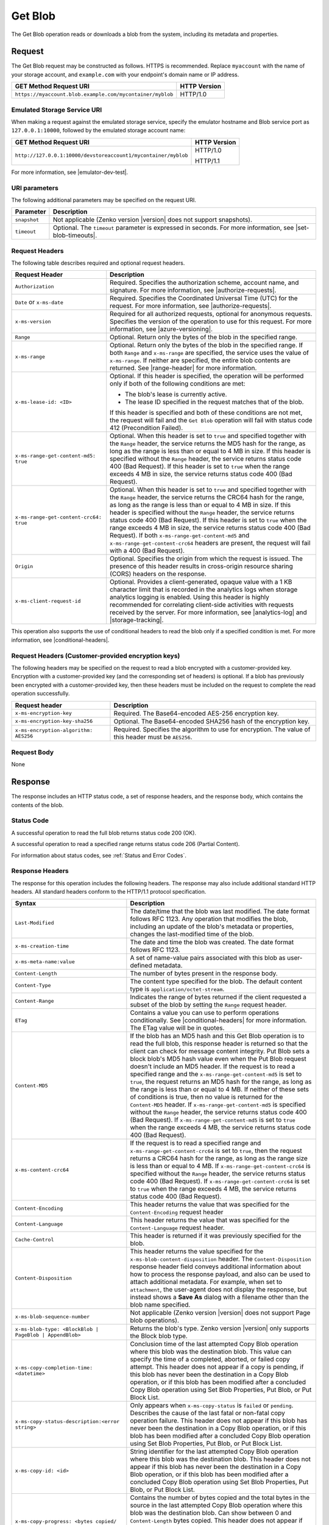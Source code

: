 .. _Get Blob:

Get Blob
========

The Get Blob operation reads or downloads a blob from the system, including
its metadata and properties. 

Request
-------

The Get Blob request may be constructed as follows. HTTPS is
recommended. Replace ``myaccount`` with the name of your storage account, and
``example.com`` with your endpoint's domain name or IP address.

.. tabularcolumns:: ll
.. table::

   +-------------------------------------------------------------------------------+--------------+
   | GET Method Request URI                                                        | HTTP Version |
   +===============================================================================+==============+
   | ``https://myaccount.blob.example.com/mycontainer/myblob``                     | HTTP/1.0     |
   +-------------------------------------------------------------------------------+--------------+

   
Emulated Storage Service URI
~~~~~~~~~~~~~~~~~~~~~~~~~~~~

When making a request against the emulated storage service, specify the emulator
hostname and Blob service port as ``127.0.0.1:10000``, followed by the emulated
storage account name:

.. tabularcolumns:: ll
.. table::

   +----------------------------------------------------------------+--------------+
   | GET Method Request URI                                         | HTTP Version |
   +================================================================+==============+
   | ``http://127.0.0.1:10000/devstoreaccount1/mycontainer/myblob`` | HTTP/1.0     |
   |                                                                |              |
   |                                                                | HTTP/1.1     |
   +----------------------------------------------------------------+--------------+

For more information, see |emulator-dev-test|.

URI parameters
~~~~~~~~~~~~~~

The following additional parameters may be specified on the request URI.

.. tabularcolumns:: ll
.. table::

   +--------------+---------------------------------------------------------------+
   | Parameter    | Description                                                   |
   +==============+===============================================================+
   | ``snapshot`` | Not applicable (Zenko version |version| does not support      |
   |              | snapshots).                                                   |
   +--------------+---------------------------------------------------------------+
   | ``timeout``  | Optional. The ``timeout`` parameter is expressed in seconds.  |
   |              | For more information, see |set-blob-timeouts|.                |
   +--------------+---------------------------------------------------------------+


Request Headers
~~~~~~~~~~~~~~~

The following table describes required and optional request headers.

.. tabularcolumns:: ll
.. table::

   +----------------------------------------+-----------------------------------+
   | Request Header                         | Description                       |
   +========================================+===================================+
   | ``Authorization``                      | Required. Specifies the           |
   |                                        | authorization scheme, account     |
   |                                        | name, and signature. For more     |
   |                                        | information, see                  |
   |                                        | |authorize-requests|.             |
   +----------------------------------------+-----------------------------------+
   | ``Date`` or ``x-ms-date``              | Required. Specifies the           |
   |                                        | Coordinated Universal Time (UTC)  |
   |                                        | for the request. For more         |
   |                                        | information, see                  |
   |                                        | |authorize-requests|.             |
   +----------------------------------------+-----------------------------------+
   | ``x-ms-version``                       | Required for all authorized       |
   |                                        | requests, optional for anonymous  |
   |                                        | requests. Specifies the version   |
   |                                        | of the operation to use for this  |
   |                                        | request. For more information,    |
   |                                        | see |azure-versioning|.           |
   +----------------------------------------+-----------------------------------+
   | ``Range``                              | Optional. Return only the bytes   |
   |                                        | of the blob in the specified      |
   |                                        | range.                            |
   +----------------------------------------+-----------------------------------+
   | ``x-ms-range``                         | Optional. Return only the bytes   |
   |                                        | of the blob in the specified      |
   |                                        | range. If both ``Range`` and      |
   |                                        | ``x-ms-range`` are specified, the |
   |                                        | service uses the value of         |
   |                                        | ``x-ms-range``. If neither are    |
   |                                        | specified, the entire blob        |
   |                                        | contents are returned. See        |
   |                                        | |range-header| for more           |
   |                                        | information.                      |
   +----------------------------------------+-----------------------------------+
   | ``x-ms-lease-id: <ID>``                | Optional. If this header is       |
   |                                        | specified, the operation will be  |
   |                                        | performed only if both of the     |
   |                                        | following conditions are met:     |
   |                                        |                                   |
   |                                        | - The blob's lease is currently   |
   |                                        |   active.                         |
   |                                        | - The lease ID specified in the   |
   |                                        |   request matches that of the     |
   |                                        |   blob.                           |
   |                                        |                                   |
   |                                        | If this header is specified and   |
   |                                        | both of these conditions are not  |
   |                                        | met, the request will fail and    |
   |                                        | the ``Get Blob`` operation will   |
   |                                        | fail with status code 412         |
   |                                        | (Precondition Failed).            |
   +----------------------------------------+-----------------------------------+
   | ``x-ms-range-get-content-md5: true``   | Optional. When this header is set |
   |                                        | to ``true`` and specified         |
   |                                        | together with the ``Range``       |
   |                                        | header, the service returns the   |
   |                                        | MD5 hash for the range, as long   |
   |                                        | as the range is less than or      |
   |                                        | equal to 4 MB in size.            |
   |                                        | If this header is specified       |
   |                                        | without the ``Range`` header, the |
   |                                        | service returns status code 400   |
   |                                        | (Bad Request).                    |
   |                                        | If this header is set to ``true`` |
   |                                        | when the range exceeds 4 MB in    |
   |                                        | size, the service returns status  |
   |                                        | code 400 (Bad Request).           |
   +----------------------------------------+-----------------------------------+
   | ``x-ms-range-get-content-crc64: true`` | Optional. When this header is set |
   |                                        | to ``true`` and specified         |
   |                                        | together with the ``Range``       |
   |                                        | header, the service returns the   |
   |                                        | CRC64 hash for the range, as long |
   |                                        | as the range is less than or      |
   |                                        | equal to 4 MB in size.            |
   |                                        | If this header is specified       |
   |                                        | without the ``Range`` header, the |
   |                                        | service returns status code 400   |
   |                                        | (Bad Request).                    |
   |                                        | If this header is set to ``true`` |
   |                                        | when the range exceeds 4 MB in    |
   |                                        | size, the service returns status  |
   |                                        | code 400 (Bad Request).           |
   |                                        | If both                           |
   |                                        | ``x-ms-range-get-content-md5``    |
   |                                        | and                               |
   |                                        | ``x-ms-range-get-content-crc64``  |
   |                                        | headers are present, the request  |
   |                                        | will fail with a 400 (Bad         |
   |                                        | Request).                         |
   +----------------------------------------+-----------------------------------+
   | ``Origin``                             | Optional. Specifies the origin    |
   |                                        | from which the request is issued. |
   |                                        | The presence of this header       |
   |                                        | results in cross-origin resource  |
   |                                        | sharing (CORS) headers on the     |
   |                                        | response.                         |
   +----------------------------------------+-----------------------------------+
   | ``x-ms-client-request-id``             | Optional. Provides a              |
   |                                        | client-generated, opaque value    |
   |                                        | with a 1 KB character limit that  |
   |                                        | is recorded in the analytics logs |
   |                                        | when storage analytics logging is |
   |                                        | enabled. Using this header is     |
   |                                        | highly recommended for            |
   |                                        | correlating client-side           |
   |                                        | activities with requests received |
   |                                        | by the server. For more           |
   |                                        | information, see |analytics-log|  |
   |                                        | and |storage-tracking|.           |
   +----------------------------------------+-----------------------------------+

This operation also supports the use of conditional headers to read the blob
only if a specified condition is met. For more information, see |conditional-headers|.

Request Headers (Customer-provided encryption keys)
~~~~~~~~~~~~~~~~~~~~~~~~~~~~~~~~~~~~~~~~~~~~~~~~~~~

The following headers may be specified on the request to read a blob encrypted
with a customer-provided key. Encryption with a customer-provided key (and the
corresponding set of headers) is optional. If a blob has previously been
encrypted with a customer-provided key, then these headers must be included on
the request to complete the read operation successfully.

===================================== ======================================================================================================
Request header                        Description
===================================== ======================================================================================================
``x-ms-encryption-key``               Required. The Base64-encoded AES-256 encryption key.
``x-ms-encryption-key-sha256``        Optional. The Base64-encoded SHA256 hash of the encryption key.
``x-ms-encryption-algorithm: AES256`` Required. Specifies the algorithm to use for encryption. The value of this header must be ``AES256``.
===================================== ======================================================================================================

Request Body
~~~~~~~~~~~~

None

Response
--------

The response includes an HTTP status code, a set of response headers, and the
response body, which contains the contents of the blob.

Status Code
~~~~~~~~~~~

A successful operation to read the full blob returns status code 200 (OK).

A successful operation to read a specified range returns status code 206
(Partial Content).

For information about status codes, see :ref:`Status and Error Codes`.

Response Headers
~~~~~~~~~~~~~~~~

The response for this operation includes the following headers. The response may
also include additional standard HTTP headers. All standard headers conform to
the HTTP/1.1 protocol specification.

.. tabularcolumns:: ll
.. table::

   +-------------------------------------------------+---------------------------------------------------------+
   | Syntax                                          | Description                                             |
   +=================================================+=========================================================+
   | ``Last-Modified``                               | The date/time that the blob was last                    |
   |                                                 | modified. The date format follows RFC 1123.             |
   |                                                 | Any operation that modifies the blob,                   |
   |                                                 | including an update of the blob's metadata or           |
   |                                                 | properties, changes the last-modified time of           |
   |                                                 | the blob.                                               |
   +-------------------------------------------------+---------------------------------------------------------+
   | ``x-ms-creation-time``                          | The date and time the blob was created. The             |
   |                                                 | date format follows RFC 1123.                           |
   +-------------------------------------------------+---------------------------------------------------------+
   | ``x-ms-meta-name:value``                        | A set of name-value pairs associated with               |
   |                                                 | this blob as user-defined metadata.                     |
   +-------------------------------------------------+---------------------------------------------------------+
   | ``Content-Length``                              | The number of bytes present in the response             |
   |                                                 | body.                                                   |
   +-------------------------------------------------+---------------------------------------------------------+
   | ``Content-Type``                                | The content type specified for the blob. The            |
   |                                                 | default content type is ``application/octet-stream``.   |
   +-------------------------------------------------+---------------------------------------------------------+
   | ``Content-Range``                               | Indicates the range of bytes returned if the            |
   |                                                 | client requested a subset of the blob by                |
   |                                                 | setting the ``Range`` request header.                   |
   +-------------------------------------------------+---------------------------------------------------------+
   | ``ETag``                                        | Contains a value you can use to perform operations      |
   |                                                 | conditionally. See |conditional-headers| for more       |
   |                                                 | information. The ETag value will be in quotes.          |
   +-------------------------------------------------+---------------------------------------------------------+
   | ``Content-MD5``                                 | If the blob has an MD5 hash and this                    |
   |                                                 | Get Blob operation is to read the full blob,            |
   |                                                 | this response header is returned so that the            |
   |                                                 | client can check for message content                    |
   |                                                 | integrity. Put Blob sets a block blob's MD5             |
   |                                                 | hash value even when the Put Blob request               |
   |                                                 | doesn't include an MD5 header. If the request           |
   |                                                 | is to read a specified range and the                    |
   |                                                 | ``x-ms-range-get-content-md5`` is set to                |
   |                                                 | ``true``, the request returns an MD5 hash for           |
   |                                                 | the range, as long as the range is less than            |
   |                                                 | or equal to 4 MB.                                       |
   |                                                 | If neither of these sets of conditions is               |
   |                                                 | true, then no value is returned for the                 |
   |                                                 | ``Content-MD5`` header. If                              |
   |                                                 | ``x-ms-range-get-content-md5`` is specified             |
   |                                                 | without the ``Range`` header, the service               |
   |                                                 | returns status code 400 (Bad Request).                  |
   |                                                 | If ``x-ms-range-get-content-md5`` is set to             |
   |                                                 | ``true`` when the range exceeds 4 MB, the               |
   |                                                 | service returns status code 400 (Bad Request).          |
   +-------------------------------------------------+---------------------------------------------------------+
   | ``x-ms-content-crc64``                          | If the request is to read a specified range             |
   |                                                 | and ``x-ms-range-get-content-crc64`` is set             |
   |                                                 | to ``true``, then the request returns a CRC64           |
   |                                                 | hash for the range, as long as the range                |
   |                                                 | size is less than or equal to 4 MB.                     |
   |                                                 | If ``x-ms-range-get-content-crc64`` is                  |
   |                                                 | specified without the ``Range`` header, the             |
   |                                                 | service returns status code 400 (Bad Request).          |
   |                                                 | If ``x-ms-range-get-content-crc64`` is set to           |
   |                                                 | ``true`` when the range exceeds 4 MB, the               |
   |                                                 | service returns status code 400 (Bad Request).          |
   +-------------------------------------------------+---------------------------------------------------------+
   | ``Content-Encoding``                            | This header returns the value that was specified for    |
   |                                                 | the ``Content-Encoding`` request header                 |
   +-------------------------------------------------+---------------------------------------------------------+
   | ``Content-Language``                            | This header returns the value that was                  |
   |                                                 | specified for the ``Content-Language`` request header.  |
   +-------------------------------------------------+---------------------------------------------------------+
   | ``Cache-Control``                               | This header is returned if it was previously            |
   |                                                 | specified for the blob.                                 |
   +-------------------------------------------------+---------------------------------------------------------+
   | ``Content-Disposition``                         | This header returns the value specified for             |
   |                                                 | the ``x-ms-blob-content-disposition`` header.           |
   |                                                 | The ``Content-Disposition`` response header             |
   |                                                 | field conveys additional information about              |
   |                                                 | how to process the response payload, and also           |
   |                                                 | can be used to attach additional metadata.              |
   |                                                 | For example, when set to ``attachment``, the            |
   |                                                 | user-agent does not display the response, but           |
   |                                                 | instead shows a **Save As** dialog with a               |
   |                                                 | filename other than the blob name specified.            |
   +-------------------------------------------------+---------------------------------------------------------+
   | ``x-ms-blob-sequence-number``                   | Not applicable (Zenko version |version| does not        |
   |                                                 | support Page blob operations).                          |
   +-------------------------------------------------+---------------------------------------------------------+
   | ``x-ms-blob-type: <BlockBlob | PageBlob |       | Returns the blob's type. Zenko version |version| only   |
   | AppendBlob>``                                   | supports the Block blob type.                           |
   +-------------------------------------------------+---------------------------------------------------------+
   | ``x-ms-copy-completion-time: <datetime>``       | Conclusion time of the last attempted Copy Blob         |
   |                                                 | operation where this blob was the destination blob.     |
   |                                                 | This value can specify the time of a                    |
   |                                                 | completed, aborted, or failed copy attempt.             |
   |                                                 | This header does not appear if a copy is                |
   |                                                 | pending, if this blob has never been the                |
   |                                                 | destination in a Copy Blob operation, or if this blob   | 
   |                                                 | has been modified after a concluded Copy Blob operation |
   |                                                 | using Set Blob Properties, Put Blob, or Put Block List. |
   +-------------------------------------------------+---------------------------------------------------------+
   | ``x-ms-copy-status-description:<error string>`` | Only appears when ``x-ms-copy-status`` is ``failed``    |
   |                                                 | or ``pending``. Describes the cause of the last         |
   |                                                 | fatal or non-fatal copy operation failure.              |
   |                                                 | This header does not appear if this blob has            |
   |                                                 | never been the destination in a Copy Blob operation, or |
   |                                                 | if this blob has been modified after a concluded Copy   |
   |                                                 | Blob operation using Set Blob Properties, Put Blob,     |
   |                                                 | or Put Block List.                                      |
   +-------------------------------------------------+---------------------------------------------------------+
   | ``x-ms-copy-id: <id>``                          | String identifier for the last attempted                |
   |                                                 | Copy Blob operation where this blob was                 |
   |                                                 | the destination blob. This header does not              |
   |                                                 | appear if this blob has never been the                  |
   |                                                 | destination in a Copy Blob operation, or                |
   |                                                 | if this blob has been modified after a                  |
   |                                                 | concluded Copy Blob operation using                     |
   |                                                 | Set Blob Properties, Put Blob, or Put Block List.       |
   +-------------------------------------------------+---------------------------------------------------------+
   | ``x-ms-copy-progress: <bytes copied/``          | Contains the number of bytes copied and the total bytes |
   | ``bytes total>``                                | in the source in the last attempted Copy Blob operation |
   |                                                 | where this blob was the destination blob. Can show      |
   |                                                 | between 0 and ``Content-Length`` bytes copied. This     |
   |                                                 | header does not appear if this blob has never been      |
   |                                                 | the destination in a Copy Blob operation, or if this    |
   |                                                 | blob has been modified after a concluded Copy Blob      |
   |                                                 | operation using Set Blob Properties, Put Blob, or       |
   |                                                 | Put Block List.                                         |
   +-------------------------------------------------+---------------------------------------------------------+
   | ``x-ms-copy-source: url``                       | URL up to 2 KB, specifying the source blob or file      |
   |                                                 | used in the last attempted Copy Blob                    |
   |                                                 | operation where this blob was the destination           |
   |                                                 | blob. This header does not appear if this               |
   |                                                 | blob has never been the destination in a                |
   |                                                 | Copy Blob operation, or if this blob has                |
   |                                                 | been modified after a concluded Copy Blob               |
   |                                                 | operation using Set Blob Properties,                    |
   |                                                 | Put Blob, or Put Block List.                            |
   |                                                 | The URL returned in this header contains any            |
   |                                                 | request parameters used in the copy operation           |
   |                                                 | on the source blob, including the SAS token             |
   |                                                 | used to access the source blob.                         |
   +-------------------------------------------------+---------------------------------------------------------+
   | ``x-ms-copy-status:<pending | success |``       | State of the copy operation identified by x-ms-copy-id, |
   | ``aborted | failed>``                           | with these values:                                      |
   |                                                 |                                                         |
   |                                                 | - ``success``: Copy completed successfully.             |
   |                                                 | - ``pending``: Copy is in progress. Check               |
   |                                                 |   ``x-ms-copy-status-description`` if                   |
   |                                                 |   intermittent, non-fatal errors slow copy              |
   |                                                 |   progress but don't cause failure.                     |
   |                                                 | - ``aborted``: Copy was ended by                        |
   |                                                 |   ``Abort Copy Blob``.                                  |
   |                                                 | - ``failed``: Copy failed. See                          |
   |                                                 |   x-ms-copy-status-description for failure              |
   |                                                 |   details.                                              |
   |                                                 |                                                         |
   |                                                 | This header does not appear if this blob has            |
   |                                                 | never been the destination in a Copy Blob               |
   |                                                 | operation, or if this blob has been modified            |
   |                                                 | after a completed Copy Blob operation                   |
   |                                                 | using Set Blob Properties, Put Blob,                    |
   |                                                 | or Put Block List.                                      |
   +-------------------------------------------------+---------------------------------------------------------+
   | ``x-ms-lease-duration: <infinite | fixed>``     | When a blob is leased, specifies whether the lease is   |
   |                                                 | of an infinite or fixed duration.                       |
   +-------------------------------------------------+---------------------------------------------------------+
   | ``x-ms-lease-state: <available | leased |``     | Lease state of the blob.                                |
   | ``expired | breaking | broken>``                |                                                         |        
   +-------------------------------------------------+---------------------------------------------------------+
   | ``x-ms-lease-status:<locked | unlocked>``       | The current lease status of the blob.                   |
   +-------------------------------------------------+---------------------------------------------------------+
   | ``x-ms-request-id``                             | This header uniquely identifies the request             |
   |                                                 | that was made and can be used to troubleshoot           |
   |                                                 | the request. For more information, see                  |
   |                                                 | |api-troubleshoot|.                                     |
   +-------------------------------------------------+---------------------------------------------------------+
   | ``x-ms-version``                                | Indicates the version of the Blob service used to       |
   |                                                 | execute the request.                                    |
   +-------------------------------------------------+---------------------------------------------------------+
   | ``Accept-Ranges: bytes``                        | Indicates that the service supports requests            |
   |                                                 | for partial blob content.                               |
   +-------------------------------------------------+---------------------------------------------------------+
   | ``Date``                                        | A UTC date/time value generated by the service,         |
   |                                                 | indicating when the response was initiated.             |
   +-------------------------------------------------+---------------------------------------------------------+
   | ``Access-Control-Allow-Origin``                 | Returned if the request includes an                     |
   |                                                 | ``Origin`` header and CORS is enabled with a            |
   |                                                 | matching rule. This header returns the value            |
   |                                                 | of the origin request header in case of a               |
   |                                                 | match.                                                  |
   +-------------------------------------------------+---------------------------------------------------------+
   | ``Access-Control-Expose-Headers``               | Returned if the request includes an                     |
   |                                                 | ``Origin`` header and CORS is enabled with a            |
   |                                                 | matching rule. Returns the list of response             |
   |                                                 | headers to be exposed to the client or issuer           |
   |                                                 | of the request.                                         |
   +-------------------------------------------------+---------------------------------------------------------+
   | ``Vary``                                        | Returned with the value of the ``Origin``               |
   |                                                 | header when CORS rules are specified. See               |
   |                                                 | |cors-support| for details.                             |
   +-------------------------------------------------+---------------------------------------------------------+
   | ``Access-Control-Allow-Credentials``            | Returned if the request includes an                     |
   |                                                 | ``Origin`` header and CORS is enabled with a            |
   |                                                 | matching rule that doesn't allow all origins.           |
   |                                                 | This header will be set to ``true``.                    |
   +-------------------------------------------------+---------------------------------------------------------+
   | ``x-ms-blob-committed-block-count``             | Not supported.                                          |
   +-------------------------------------------------+---------------------------------------------------------+
   | ``x-ms-server-encrypted: true/false``           | This header is set to ``true`` if the blob              |
   |                                                 | data and application metadata are completely            |
   |                                                 | encrypted using the specified algorithm.                |
   |                                                 | Otherwise, the value is set to ``false``                |
   |                                                 | (when the blob is unencrypted, or if only               |
   |                                                 | parts of the blob/application metadata are              |
   |                                                 | encrypted).                                             |
   +-------------------------------------------------+---------------------------------------------------------+
   | ``x-ms-encryption-key-sha256``                  | This header is returned if the blob is encrypted with a |
   |                                                 | customer-provided key.                                  |
   +-------------------------------------------------+---------------------------------------------------------+
   | ``x-ms-blob-content-md5``                       | If the blob has an MD5 hash, and if the request         |
   |                                                 | contains a range header (Range or x-ms-range), this     |
   |                                                 | response header is returned with the value of           |
   |                                                 | the whole blob's MD5 value. This value may or           |
   |                                                 | may not be equal to the value returned in               |
   |                                                 | Content-MD5 header, with the latter                     |
   |                                                 | calculated from the requested range.                    |
   +-------------------------------------------------+---------------------------------------------------------+
   | ``x-ms-client-request-id``                      | This header can be used to troubleshoot                 |
   |                                                 | requests and corresponding responses. The               |
   |                                                 | value of this header is equal to the value of           |
   |                                                 | the ``x-ms-client-request-id`` header if it             |
   |                                                 | is present in the request and the value is at           | 
   |                                                 | most 1024 visible ASCII characters. If the              |
   |                                                 | ``x-ms-client-request-id`` header is not                |
   |                                                 | present in the request, this header is not              |
   |                                                 | present in the response.                                |
   +-------------------------------------------------+---------------------------------------------------------+

Response Body
~~~~~~~~~~~~~

The response body contains the content of the blob.


Sample Response
~~~~~~~~~~~~~~~

   ::

      Status Response:  
      HTTP/1.1 200 OK  
        
      Response Headers:  
      x-ms-blob-type: BlockBlob  
      x-ms-lease-status: unlocked  
      x-ms-lease-state: available  
      x-ms-meta-m1: v1  
      x-ms-meta-m2: v2  
      Content-Length: 11  
      Content-Type: text/plain; charset=UTF-8  
      Date: <date>  
      ETag: "0x8CB171DBEAD6A6B"  
      Vary: Origin  
      Last-Modified: <date>  
      x-ms-version: 2015-02-21  
      Server: Windows-Azure-Blob/1.0 Microsoft-HTTPAPI/2.0  
      x-ms-copy-id: 36650d67-05c9-4a24-9a7d-a2213e53caf6  
      x-ms-copy-source: <url>  
      x-ms-copy-status: success  
      x-ms-copy-progress: 11/11  
      x-ms-copy-completion-time: <date>  
        

Authorization
~~~~~~~~~~~~~

If the container's access control list (ACL) is set to allow anonymous access to
the blob, any client may call this operation. If the container is private, this
operation can be performed by the account owner and by anyone with a Shared
Access Signature that has permission to read the blob.

Remarks
-------

A Get Blob operation is allowed 2 minutes per MB to complete. If the operation
is taking longer than 2 minutes per MB on average, the operation times out.

The ``x-ms-version`` header is required to retrieve a blob that belongs to a
private container. If the blob belongs to a container that is available for full
or partial public access, any client can read it without specifying a version;
the service version is not required for retrieving a blob that belongs to a
public container. See |manage-access| for more information.

Get Blob fails on archived block blobs.

Copy Operations
~~~~~~~~~~~~~~~

To determine if a Copy Blob operation has completed, first check that the
``x-ms-copy-id`` header value of the destination blob matches the copy ID
provided by the original call to Copy Blob.  A match assures that another
application did not abort the copy and start a new Copy Blob operation. Then
check for the ``x-ms-copy-status: success`` header.

.. note::
 
   All write operations on a blob except ``Put Block`` operations remove all
   ``x-ms-copy-*`` properties from the blob.

.. important::

   The URL returned in the ``x-ms-copy-source`` header contains any
   request parameters used in the copy operation on the source blob.
   If a SAS token is used to access the source blob, then that SAS
   token will appear in the the ``x-ms-copy-source`` header when
   Get Blob is called on the destination blob.

When ``x-ms-copy-status: failed`` appears in the response,
``x-ms-copy-status-description`` contains more information about the ``Copy
Blob`` failure.

The following table describes the three fields of every
``x-ms-copy-status-description`` value.

.. tabularcolumns:: ll
.. table::

   +------------------+-----------------------------------------------------------------+
   | Component        | Description                                                     |
   +==================+=================================================================+
   | HTTP status code | Standard 3-digit integer specifying the failure.                |
   +------------------+-----------------------------------------------------------------+
   | Error code       | Keyword describing error that is provided by Azure in the       |
   |                  | <ErrorCode> element. If no <ErrorCode> element appears, a       |
   |                  | keyword containing standard error text associated with the      |
   |                  | 3-digit HTTP status code in the HTTP specification is used.     |
   |                  | See :ref:`Error Codes`.                                         |
   +------------------+-----------------------------------------------------------------+
   | Information      | Detailed description of failure, in quotes.                     |
   +------------------+-----------------------------------------------------------------+

The following table describes the ``x-ms-copy-status`` and
``x-ms-copy-status-description`` values of common failure scenarios.

.. important::

   Description text shown here can change without warning. Do not rely on
   matching this exact text.

.. tabularcolumns:: lll
.. table::

   +-----------------------+------------------+-------------------------------+
   | Scenario              | x-ms-copy-status | x-ms-copy-status-description  |
   |                       | value            | value                         |
   +=======================+==================+===============================+
   | Copy operation        | success          | empty                         |
   | completed             |                  |                               |
   | successfully.         |                  |                               |
   +-----------------------+------------------+-------------------------------+
   | User aborted copy     | aborted          | empty                         |
   | operation before it   |                  |                               |
   | completed.            |                  |                               |
   +-----------------------+------------------+-------------------------------+
   | A failure occurred    | pending          | 502 BadGateway                |
   | when reading from the |                  |                               |
   | source blob during a  |                  | "Encountered a                |
   | copy operation, but   |                  | retryable error when          |
   | the operation will be |                  | reading the source.           |
   | retried.              |                  | Will retry. Time of           |
   |                       |                  | failure: <time>"              |
   +-----------------------+------------------+-------------------------------+
   | A failure occurred    | pending          | 500 InternalServerError       |
   | when writing to the   |                  |                               |
   | destination blob of a |                  | "Encountered a                |
   | copy operation, but   |                  | retryable error. Will         |
   | the operation will be |                  | retry. Time of                |
   | retried.              |                  | failure: <time>"              |
   +-----------------------+------------------+-------------------------------+
   | An unrecoverable      | failed           | 404 ResourceNotFound          |
   | failure occurred when |                  |                               |
   | reading from the      |                  | "Copy failed when reading the |
   | source blob of a copy |                  | source."                      |
   | operation.            |                  |                               |
   |                       |                  | .. note::                     |
   |                       |                  |                               |
   |                       |                  |    When reporting this        |
   |                       |                  |    underlying error,          |
   |                       |                  |    Blobserver returns         |
   |                       |                  |    ``ResourceNotFound``       |
   |                       |                  |    in the ``ErrorCode``       |
   |                       |                  |    element. If no             |
   |                       |                  |    ``ErrorCode`` element      |
   |                       |                  |    appears in the response,   |
   |                       |                  |    a standard string          |
   |                       |                  |    representation of the HTTP |
   |                       |                  |    status such as             |
   |                       |                  |    ``NotFound`` appears.      |
   +-----------------------+------------------+-------------------------------+
   | The timeout period    | failed           | 500 OperationCancelled        |
   | limiting all copy     |                  |                               |
   | operations elapsed.   |                  | "The copy exceeded the        |
   | (Currently the        |                  | maximum allowed time."        |
   | timeout period is 2   |                  |                               |
   | weeks.)               |                  |                               |
   +-----------------------+------------------+-------------------------------+
   | The copy operation    | failed           | 500 OperationCancelled        |
   | failed too often when |                  |                               |
   | reading from the      |                  | "The copy failed when         |
   | source, and didn't    |                  | reading the source."          |
   | meet a minimum ratio  |                  |                               |
   | of attempts to        |                  |                               |
   | successes. (This      |                  |                               |
   | timeout prevents      |                  |                               |
   | retrying a very poor  |                  |                               |
   | source over 2 weeks   |                  |                               |
   | before failing).      |                  |                               |
   +-----------------------+------------------+-------------------------------+
